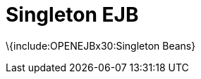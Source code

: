 = Singleton EJB
:index-group: Unrevised
:jbake-date: 2018-12-05
:jbake-type: page
:jbake-status: published

\{include:OPENEJBx30:Singleton Beans}
